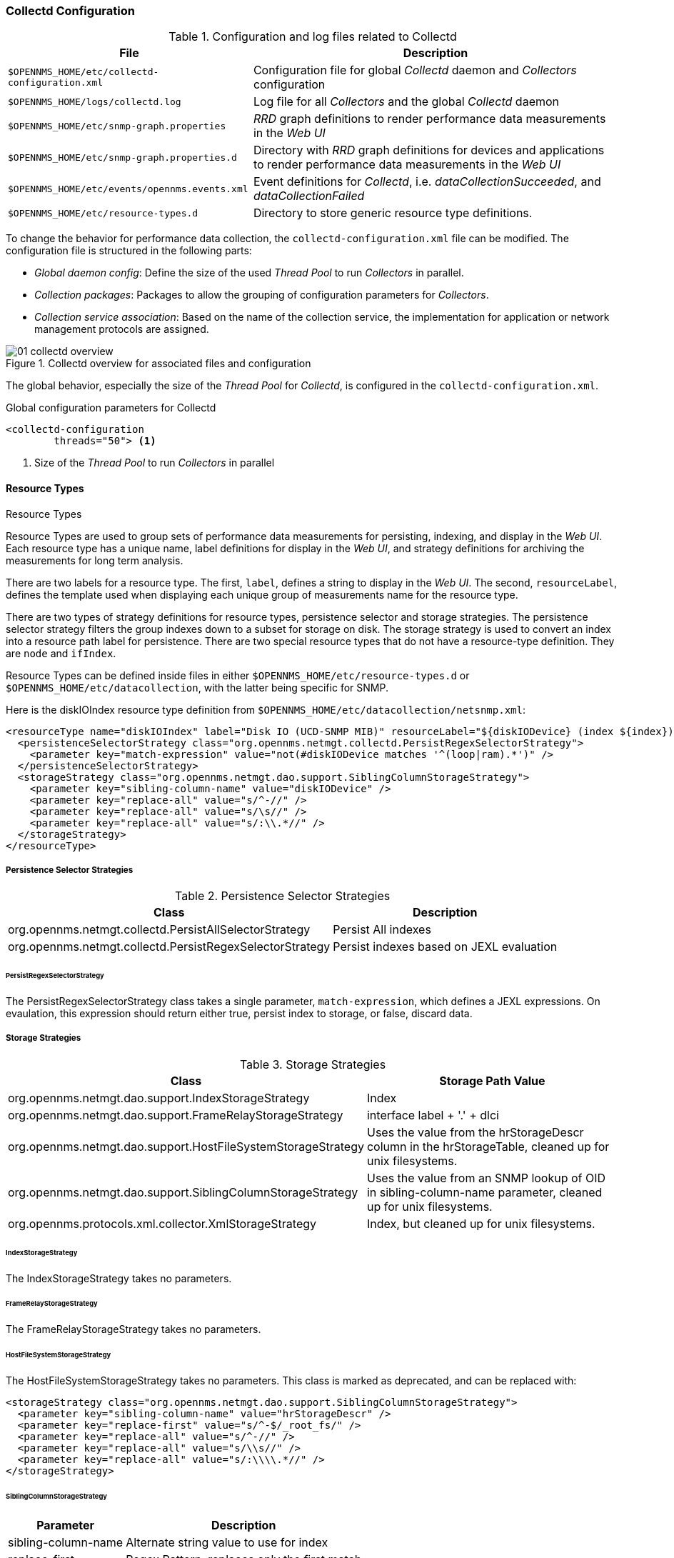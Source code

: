 
// Allow GitHub image rendering
:imagesdir: ../../images

[[ga-collectd-configuration]]
=== Collectd Configuration

.Configuration and log files related to Collectd
[options="header, autowidth"]
|===
| File                                           | Description
| `$OPENNMS_HOME/etc/collectd-configuration.xml` | Configuration file for global _Collectd_ daemon and _Collectors_ configuration
| `$OPENNMS_HOME/logs/collectd.log`              | Log file for all _Collectors_ and the global _Collectd_ daemon
| `$OPENNMS_HOME/etc/snmp-graph.properties`      | _RRD_ graph definitions to render performance data measurements in the _Web UI_
| `$OPENNMS_HOME/etc/snmp-graph.properties.d`    | Directory with _RRD_ graph definitions for devices and applications to render performance data measurements in the _Web UI_
| `$OPENNMS_HOME/etc/events/opennms.events.xml`  | Event definitions for _Collectd_, i.e. _dataCollectionSucceeded_, and _dataCollectionFailed_
| `$OPENNMS_HOME/etc/resource-types.d`           | Directory to store generic resource type definitions.
|===

To change the behavior for performance data collection, the `collectd-configuration.xml` file can be modified.
The configuration file is structured in the following parts:

* _Global daemon config_: Define the size of the used _Thread Pool_ to run _Collectors_ in parallel.
* _Collection packages_: Packages to allow the grouping of configuration parameters for _Collectors_.
* _Collection service association_: Based on the name of the collection service, the implementation for application or network management protocols are assigned.

[[ga-performance-management-collectd-overview]]
.Collectd overview for associated files and configuration
image::performance-management/01_collectd-overview.png[]

The global behavior, especially the size of the _Thread Pool_ for _Collectd_, is configured in the `collectd-configuration.xml`.

.Global configuration parameters for Collectd
[source, xml]
----
<collectd-configuration
        threads="50"> <1>
----

<1> Size of the _Thread Pool_ to run _Collectors_ in parallel

[[ga-performance-management-collectd-resource-types]]
==== Resource Types
.Resource Types

Resource Types are used to group sets of performance data measurements for
persisting, indexing, and display in the _Web UI_. Each resource type has a
unique name, label definitions for display in the _Web UI_, and strategy
definitions for archiving the measurements for long term analysis.

There are two labels for a resource type. The first, `label`, defines a string
to display in the _Web UI_. The second, `resourceLabel`, defines the template
used when displaying each unique group of measurements name for the resource type.

There are two types of strategy definitions for resource types, persistence
selector and storage strategies. The persistence selector strategy filters the
group indexes down to a subset for storage on disk. The storage strategy is used
to convert an index into a resource path label for persistence. There are two
special resource types that do not have a resource-type definition. They are
`node` and `ifIndex`.

Resource Types can be defined inside files in either `$OPENNMS_HOME/etc/resource-types.d` or `$OPENNMS_HOME/etc/datacollection`, with the latter being specific for SNMP.


Here is the diskIOIndex resource type definition from `$OPENNMS_HOME/etc/datacollection/netsnmp.xml`:

[source, xml]
----
<resourceType name="diskIOIndex" label="Disk IO (UCD-SNMP MIB)" resourceLabel="${diskIODevice} (index ${index})">
  <persistenceSelectorStrategy class="org.opennms.netmgt.collectd.PersistRegexSelectorStrategy">
    <parameter key="match-expression" value="not(#diskIODevice matches '^(loop|ram).*')" />
  </persistenceSelectorStrategy>
  <storageStrategy class="org.opennms.netmgt.dao.support.SiblingColumnStorageStrategy">
    <parameter key="sibling-column-name" value="diskIODevice" />
    <parameter key="replace-all" value="s/^-//" />
    <parameter key="replace-all" value="s/\s//" />
    <parameter key="replace-all" value="s/:\\.*//" />
  </storageStrategy>
</resourceType>
----

===== Persistence Selector Strategies
.Persistence Selector Strategies
[options="header, autowidth"]
|===
| Class                                          | Description
| org.opennms.netmgt.collectd.PersistAllSelectorStrategy | Persist All indexes
| org.opennms.netmgt.collectd.PersistRegexSelectorStrategy | Persist indexes based on JEXL evaluation
|===

====== PersistRegexSelectorStrategy

The PersistRegexSelectorStrategy class takes a single parameter, `match-expression`, which defines a JEXL expressions. On evaulation, this expression should
return either true, persist index to storage, or false, discard data.


===== Storage Strategies
.Storage Strategies
[options="header, autowidth"]
|===
| Class                                               | Storage Path Value
| org.opennms.netmgt.dao.support.IndexStorageStrategy | Index
| org.opennms.netmgt.dao.support.FrameRelayStorageStrategy | interface label + '.' + dlci
| org.opennms.netmgt.dao.support.HostFileSystemStorageStrategy | Uses the value from the hrStorageDescr column in the hrStorageTable, cleaned up for unix filesystems.
| org.opennms.netmgt.dao.support.SiblingColumnStorageStrategy | Uses the value from an SNMP lookup of OID in sibling-column-name parameter, cleaned up for unix filesystems.
| org.opennms.protocols.xml.collector.XmlStorageStrategy | Index, but cleaned up for unix filesystems.
|===

====== IndexStorageStrategy

The IndexStorageStrategy takes no parameters.

====== FrameRelayStorageStrategy

The FrameRelayStorageStrategy takes no parameters.

====== HostFileSystemStorageStrategy

The HostFileSystemStorageStrategy takes no parameters. This class is marked as deprecated, and can be replaced with:

[source, xml]
----
<storageStrategy class="org.opennms.netmgt.dao.support.SiblingColumnStorageStrategy">
  <parameter key="sibling-column-name" value="hrStorageDescr" />
  <parameter key="replace-first" value="s/^-$/_root_fs/" />
  <parameter key="replace-all" value="s/^-//" />
  <parameter key="replace-all" value="s/\\s//" />
  <parameter key="replace-all" value="s/:\\\\.*//" />
</storageStrategy>
----

====== SiblingColumnStorageStrategy

[options="header, autowidth"]
|===
| Parameter | Description
| sibling-column-name | Alternate string value to use for index
| replace-first | Regex Pattern, replaces only the first match
| replace-all | Regex Pattern, replaces all matches
|===

Values for `replace-first`, and `replace-all` must match the pattern _s/regex/replacement/_ or an error will be thrown.

====== XmlStorageStrategy

This XmlStorageStrategy takes no parameters. The index value will have all whitespace, colons, forward and back slashes, and vertical bars replaced with underscores. All equal signs are removed.
